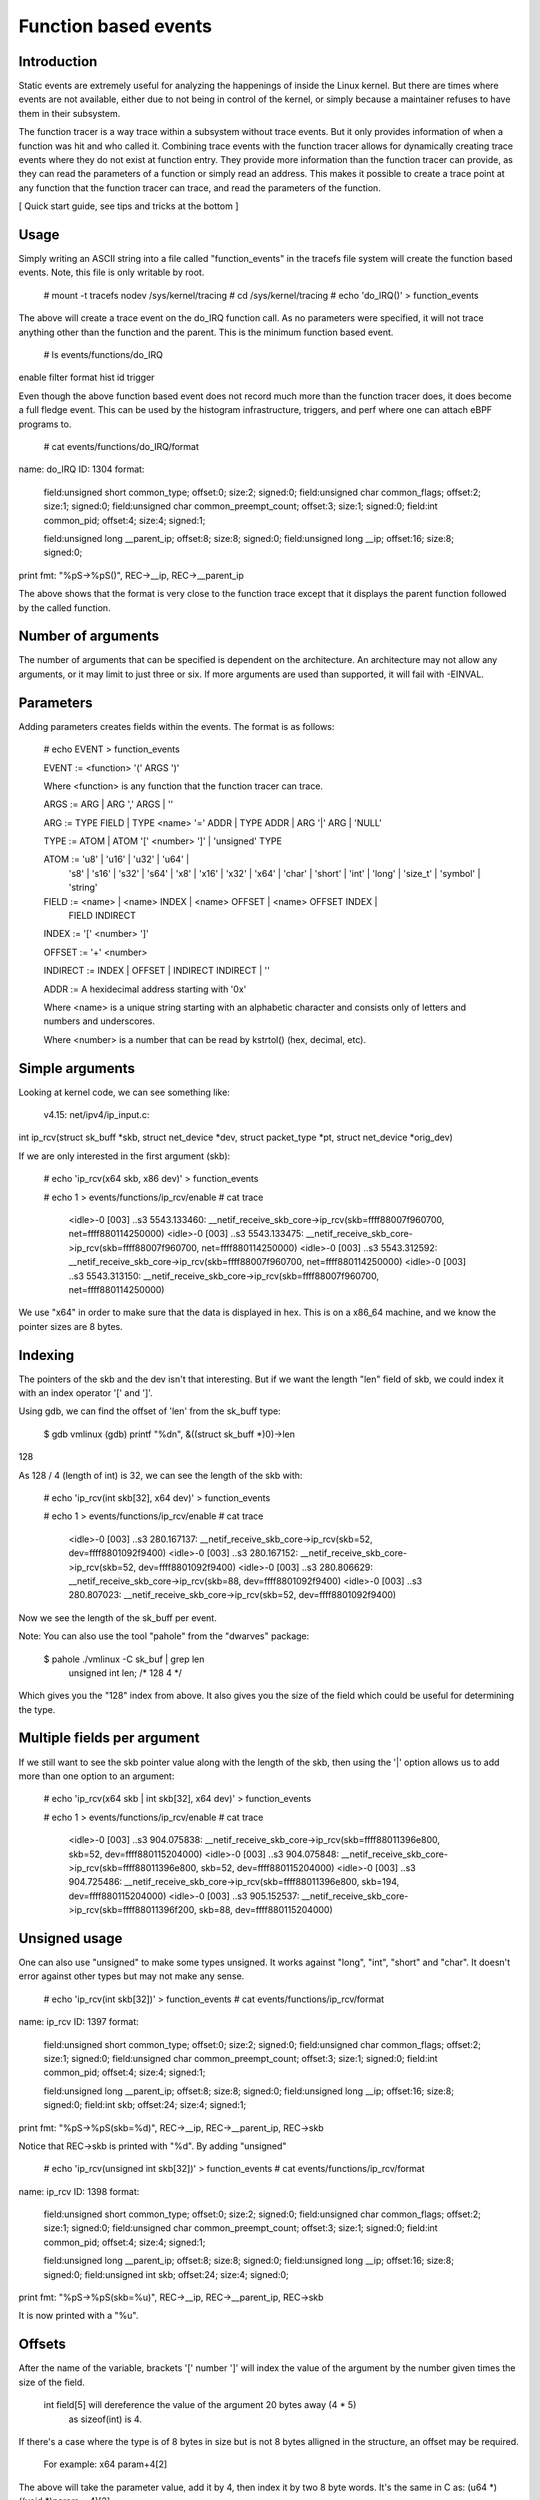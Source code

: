 =====================
Function based events
=====================

.. Copyright 2018 VMware Inc.
..   Author:   Steven Rostedt <srostedt@goodmis.org>
..  License:   The GNU Free Documentation License, Version 1.2
..               (dual licensed under the GPL v2)


Introduction
============

Static events are extremely useful for analyzing the happenings of
inside the Linux kernel. But there are times where events are not
available, either due to not being in control of the kernel, or simply
because a maintainer refuses to have them in their subsystem.

The function tracer is a way trace within a subsystem without trace events.
But it only provides information of when a function was hit and who
called it. Combining trace events with the function tracer allows
for dynamically creating trace events where they do not exist at
function entry. They provide more information than the function
tracer can provide, as they can read the parameters of a function
or simply read an address. This makes it possible to create a
trace point at any function that the function tracer can trace, and
read the parameters of the function.

[ Quick start guide, see tips and tricks at the bottom ]

Usage
=====

Simply writing an ASCII string into a file called "function_events"
in the tracefs file system will create the function based events.
Note, this file is only writable by root.

 # mount -t tracefs nodev /sys/kernel/tracing
 # cd /sys/kernel/tracing
 # echo 'do_IRQ()' > function_events

The above will create a trace event on the do_IRQ function call.
As no parameters were specified, it will not trace anything other
than the function and the parent. This is the minimum function
based event.

 # ls events/functions/do_IRQ
enable  filter  format  hist  id  trigger

Even though the above function based event does not record much more
than the function tracer does, it does become a full fledge event.
This can be used by the histogram infrastructure, triggers, and perf
where one can attach eBPF programs to.

 # cat events/functions/do_IRQ/format
name: do_IRQ
ID: 1304
format:
	field:unsigned short common_type;	offset:0;	size:2;	signed:0;
	field:unsigned char common_flags;	offset:2;	size:1;	signed:0;
	field:unsigned char common_preempt_count;	offset:3;	size:1;	signed:0;
	field:int common_pid;	offset:4;	size:4;	signed:1;

	field:unsigned long __parent_ip;	offset:8;	size:8;	signed:0;
	field:unsigned long __ip;	offset:16;	size:8;	signed:0;

print fmt: "%pS->%pS()", REC->__ip, REC->__parent_ip

The above shows that the format is very close to the function trace
except that it displays the parent function followed by the called
function.


Number of arguments
===================

The number of arguments that can be specified is dependent on the
architecture. An architecture may not allow any arguments, or it
may limit to just three or six. If more arguments are used than
supported, it will fail with -EINVAL.

Parameters
==========

Adding parameters creates fields within the events. The format is
as follows:

 # echo EVENT > function_events

 EVENT := <function> '(' ARGS ')'

 Where <function> is any function that the function tracer can trace.

 ARGS := ARG | ARG ',' ARGS | ''

 ARG := TYPE FIELD | TYPE <name> '=' ADDR | TYPE ADDR | ARG '|' ARG | 'NULL'

 TYPE := ATOM | ATOM '[' <number> ']' | 'unsigned' TYPE

 ATOM := 'u8' | 'u16' | 'u32' | 'u64' |
         's8' | 's16' | 's32' | 's64' |
         'x8' | 'x16' | 'x32' | 'x64' |
         'char' | 'short' | 'int' | 'long' | 'size_t' |
	 'symbol' | 'string'

 FIELD := <name> | <name> INDEX | <name> OFFSET | <name> OFFSET INDEX |
	 FIELD INDIRECT

 INDEX := '[' <number> ']'

 OFFSET := '+' <number>

 INDIRECT := INDEX | OFFSET | INDIRECT INDIRECT | ''

 ADDR := A hexidecimal address starting with '0x'

 Where <name> is a unique string starting with an alphabetic character
 and consists only of letters and numbers and underscores.

 Where <number> is a number that can be read by kstrtol() (hex, decimal, etc).


Simple arguments
================

Looking at kernel code, we can see something like:

 v4.15: net/ipv4/ip_input.c:

int ip_rcv(struct sk_buff *skb, struct net_device *dev, struct packet_type *pt, struct net_device *orig_dev)

If we are only interested in the first argument (skb):

 # echo 'ip_rcv(x64 skb, x86 dev)' > function_events

 # echo 1 > events/functions/ip_rcv/enable
 # cat trace
     <idle>-0     [003] ..s3  5543.133460: __netif_receive_skb_core->ip_rcv(skb=ffff88007f960700, net=ffff880114250000)
     <idle>-0     [003] ..s3  5543.133475: __netif_receive_skb_core->ip_rcv(skb=ffff88007f960700, net=ffff880114250000)
     <idle>-0     [003] ..s3  5543.312592: __netif_receive_skb_core->ip_rcv(skb=ffff88007f960700, net=ffff880114250000)
     <idle>-0     [003] ..s3  5543.313150: __netif_receive_skb_core->ip_rcv(skb=ffff88007f960700, net=ffff880114250000)

We use "x64" in order to make sure that the data is displayed in hex.
This is on a x86_64 machine, and we know the pointer sizes are 8 bytes.


Indexing
========

The pointers of the skb and the dev isn't that interesting. But if we want the
length "len" field of skb, we could index it with an index operator '[' and ']'.

Using gdb, we can find the offset of 'len' from the sk_buff type:

 $ gdb vmlinux
 (gdb) printf "%d\n", &((struct sk_buff *)0)->len
128

As 128 / 4 (length of int) is 32, we can see the length of the skb with:

 # echo 'ip_rcv(int skb[32], x64 dev)' > function_events

 # echo 1 > events/functions/ip_rcv/enable
 # cat trace
    <idle>-0     [003] ..s3   280.167137: __netif_receive_skb_core->ip_rcv(skb=52, dev=ffff8801092f9400)
    <idle>-0     [003] ..s3   280.167152: __netif_receive_skb_core->ip_rcv(skb=52, dev=ffff8801092f9400)
    <idle>-0     [003] ..s3   280.806629: __netif_receive_skb_core->ip_rcv(skb=88, dev=ffff8801092f9400)
    <idle>-0     [003] ..s3   280.807023: __netif_receive_skb_core->ip_rcv(skb=52, dev=ffff8801092f9400)

Now we see the length of the sk_buff per event.

Note: You can also use the tool "pahole" from the "dwarves" package:

 $ pahole ./vmlinux -C sk_buf | grep len
      unsigned int               len;                  /*   128     4 */

Which gives you the "128" index from above. It also gives you the size
of the field which could be useful for determining the type.

Multiple fields per argument
============================


If we still want to see the skb pointer value along with the length of the
skb, then using the '|' option allows us to add more than one option to
an argument:

 # echo 'ip_rcv(x64 skb | int skb[32], x64 dev)' > function_events

 # echo 1 > events/functions/ip_rcv/enable
 # cat trace
    <idle>-0     [003] ..s3   904.075838: __netif_receive_skb_core->ip_rcv(skb=ffff88011396e800, skb=52, dev=ffff880115204000)
    <idle>-0     [003] ..s3   904.075848: __netif_receive_skb_core->ip_rcv(skb=ffff88011396e800, skb=52, dev=ffff880115204000)
    <idle>-0     [003] ..s3   904.725486: __netif_receive_skb_core->ip_rcv(skb=ffff88011396e800, skb=194, dev=ffff880115204000)
    <idle>-0     [003] ..s3   905.152537: __netif_receive_skb_core->ip_rcv(skb=ffff88011396f200, skb=88, dev=ffff880115204000)


Unsigned usage
==============

One can also use "unsigned" to make some types unsigned. It works against
"long", "int", "short" and "char". It doesn't error against other types but
may not make any sense.

 # echo 'ip_rcv(int skb[32])' > function_events
 # cat events/functions/ip_rcv/format
name: ip_rcv
ID: 1397
format:
	field:unsigned short common_type;	offset:0;	size:2;	signed:0;
	field:unsigned char common_flags;	offset:2;	size:1;	signed:0;
	field:unsigned char common_preempt_count;	offset:3;	size:1;	signed:0;
	field:int common_pid;	offset:4;	size:4;	signed:1;

	field:unsigned long __parent_ip;	offset:8;	size:8;	signed:0;
	field:unsigned long __ip;	offset:16;	size:8;	signed:0;
	field:int skb;	offset:24;	size:4;	signed:1;

print fmt: "%pS->%pS(skb=%d)", REC->__ip, REC->__parent_ip, REC->skb


Notice that REC->skb is printed with "%d". By adding "unsigned"

 # echo 'ip_rcv(unsigned int skb[32])' > function_events
 # cat events/functions/ip_rcv/format
name: ip_rcv
ID: 1398
format:
	field:unsigned short common_type;	offset:0;	size:2;	signed:0;
	field:unsigned char common_flags;	offset:2;	size:1;	signed:0;
	field:unsigned char common_preempt_count;	offset:3;	size:1;	signed:0;
	field:int common_pid;	offset:4;	size:4;	signed:1;

	field:unsigned long __parent_ip;	offset:8;	size:8;	signed:0;
	field:unsigned long __ip;	offset:16;	size:8;	signed:0;
	field:unsigned int skb;	offset:24;	size:4;	signed:0;

print fmt: "%pS->%pS(skb=%u)", REC->__ip, REC->__parent_ip, REC->skb

It is now printed with a "%u".


Offsets
=======

After the name of the variable, brackets '[' number ']' will index the value of
the argument by the number given times the size of the field.

 int field[5] will dereference the value of the argument 20 bytes away (4 * 5)
  as sizeof(int) is 4.

If there's a case where the type is of 8 bytes in size but is not 8 bytes
alligned in the structure, an offset may be required.

  For example: x64 param+4[2]

The above will take the parameter value, add it by 4, then index it by two
8 byte words. It's the same in C as: (u64 *)((void *)param + 4)[2]

 Note: "int skb[32]" is the same as "int skb+4[31]".


Symbols (function names)
========================

To display kallsyms "%pS" type of output, use the special type "symbol".

Again, using gdb to find the offset of the "func" field of struct work_struct

(gdb) printf "%d\n", &((struct work_struct *)0)->func
24

 Both "symbol func[3]" and "symbol func+24[0]" will work.

 # echo '__queue_work(int cpu, x64 wq, symbol func[3])' > function_events

 # echo 1 > events/functions/__queue_work/enable
 # cat trace
       bash-1641  [007] d..2  6241.171332: queue_work_on->__queue_work(cpu=128, wq=ffff88011a010e00, func=flush_to_ldisc+0x0/0xa0)
       bash-1641  [007] d..2  6241.171460: queue_work_on->__queue_work(cpu=128, wq=ffff88011a010e00, func=flush_to_ldisc+0x0/0xa0)
     <idle>-0     [000] dNs3  6241.172004: delayed_work_timer_fn->__queue_work(cpu=128, wq=ffff88011a010800, func=vmstat_shepherd+0x0/0xb0)
 worker/0:2-1689  [000] d..2  6241.172026: __queue_delayed_work->__queue_work(cpu=7, wq=ffff88011a11da00, func=vmstat_update+0x0/0x70)
     <idle>-0     [005] d.s3  6241.347996: queue_work_on->__queue_work(cpu=128, wq=ffff88011a011200, func=fb_flashcursor+0x0/0x110 [fb])


Direct memory access
====================

Function arguments are not the only thing that can be recorded from a function
based event. Memory addresses can also be examined. If there's a global variable
that you want to monitor via an interrupt, you can put in the address directly.

  # grep total_forks /proc/kallsyms
ffffffff82354c18 B total_forks

  # echo 'do_IRQ(int total_forks=0xffffffff82354c18)' > function_events

  # echo 1 events/functions/do_IRQ/enable
  # cat trace
    <idle>-0     [003] d..3   337.076709: ret_from_intr->do_IRQ(total_forks=1419)
    <idle>-0     [003] d..3   337.077046: ret_from_intr->do_IRQ(total_forks=1419)
    <idle>-0     [003] d..3   337.077076: ret_from_intr->do_IRQ(total_forks=1420)

Note, address notations do not affect the argument count. For instance, with

__visible unsigned int __irq_entry do_IRQ(struct pt_regs *regs)

  # echo 'do_IRQ(int total_forks=0xffffffff82354c18, symbol regs[16])' > function_events

Is the same as

  # echo 'do_IRQ(int total_forks=0xffffffff82354c18 | symbol regs[16])' > function_events

  # cat trace
    <idle>-0     [003] d..3   653.839546: ret_from_intr->do_IRQ(total_forks=1504, regs=cpuidle_enter_state+0xb1/0x330)
    <idle>-0     [003] d..3   653.906011: ret_from_intr->do_IRQ(total_forks=1504, regs=cpuidle_enter_state+0xb1/0x330)
    <idle>-0     [003] d..3   655.823498: ret_from_intr->do_IRQ(total_forks=1504, regs=tick_nohz_idle_enter+0x4c/0x50)
    <idle>-0     [003] d..3   655.954096: ret_from_intr->do_IRQ(total_forks=1504, regs=cpuidle_enter_state+0xb1/0x330)


Array types
===========

If there's a case where you want to see an array of a type, then you can
declare a type as an array by adding '[' number ']' after the type.

To get the net_device perm_addr, from the dev parameter.

 (gdb) printf "%d\n", &((struct net_device *)0)->perm_addr
558

 # echo 'ip_rcv(x64 skb, x8[6] perm_addr+558)' > function_events

 # echo 1 > events/functions/ip_rcv/enable
 # cat trace
    <idle>-0     [003] ..s3   219.813582: __netif_receive_skb_core->ip_rcv(skb=ffff880118195e00, perm_addr=b4,b5,2f,ce,18,65)
    <idle>-0     [003] ..s3   219.813595: __netif_receive_skb_core->ip_rcv(skb=ffff880118195e00, perm_addr=b4,b5,2f,ce,18,65)
    <idle>-0     [003] ..s3   220.115053: __netif_receive_skb_core->ip_rcv(skb=ffff880118195c00, perm_addr=b4,b5,2f,ce,18,65)
    <idle>-0     [003] ..s3   220.115293: __netif_receive_skb_core->ip_rcv(skb=ffff880118195c00, perm_addr=b4,b5,2f,ce,18,65)


Static strings
==============

An array of type 'char' or 'unsigned char' will be processed as a string using
the format "%s". If a nul is found, the output will stop. Use another type
(x8, u8, s8) if this is not desired.

  # echo 'link_path_walk(char[64] name)' > function_events

  # echo 1 > events/functions/link_path_walk/enable
  # cat trace
      bash-1470  [003] ...2   980.678664: path_openat->link_path_walk(name=/usr/bin/cat)
      bash-1470  [003] ...2   980.678715: path_openat->link_path_walk(name=/lib64/ld-linux-x86-64.so.2)
      bash-1470  [003] ...2   980.678721: path_openat->link_path_walk(name=ld-2.24.so)
      bash-1470  [003] ...2   980.678978: path_lookupat->link_path_walk(name=/etc/ld.so.preload)


Dynamic strings
===============

Static strings are fine, but they can waste a lot of memory in the ring buffer.
The above allocated 64 bytes for a character array, but most of the output was
less than 20 characters. Not wanting to truncate strings or waste space on
the ring buffer, the dynamic string can help.

Use the "string" type for strings that have a large range in size. The max
size that will be recorded is 512 bytes. If a string is larger than that, then
it will be truncated.

 # echo 'link_path_walk(string name)' > function_events

Gives the same result as above, but does not waste buffer space.


NULL arguments
==============

If you are only interested in the second, or later parameter of a function,
you do not have to record the previous parameters. Just set them as NULL and
they will not be recorded.

If we only wanted the perm_addr of the net_device of ip_rcv() and not the
sk_buff, we put a NULL into the first parameter when created the function
based event.

  # echo 'ip_rcv(NULL, x8[6] perm_addr+558)' > function_events

  # echo 1 > events/functions/ip_rcv/enable
  # cat trace
    <idle>-0     [003] ..s3   165.617114: __netif_receive_skb_core->ip_rcv(perm_addr=b4,b5,2f,ce,18,65)
    <idle>-0     [003] ..s3   165.617133: __netif_receive_skb_core->ip_rcv(perm_addr=b4,b5,2f,ce,18,65)
    <idle>-0     [003] ..s3   166.412277: __netif_receive_skb_core->ip_rcv(perm_addr=b4,b5,2f,ce,18,65)
    <idle>-0     [003] ..s3   166.412797: __netif_receive_skb_core->ip_rcv(perm_addr=b4,b5,2f,ce,18,65)


NULL can appear in any argument, to have them ignored. Note, skipping arguments
does not give you access to later arguments if they are not supported by the
architecture. The architecture only supplies the first set of arguments.


The chain of indirects
======================

When a parameter is a structure, and that structure points to another structure,
the data of that structure can still be found.

ssize_t __vfs_read(struct file *file, char __user *buf, size_t count,
		   loff_t *pos)

has the following code.

	if (file->f_op->read)
		return file->f_op->read(file, buf, count, pos);

To trace all the functions that are called by f_op->read(), that information
can be obtained from the file pointer.

Using gdb again:

   (gdb) printf "%d\n", &((struct file *)0)->f_op
40
   (gdb) printf "%d\n", &((struct file_operations *)0)->read
16

    # echo '__vfs_read(symbol read+40[0]+16)' > function_events

  # echo 1 > events/functions/__vfs_read/enable
  # cat trace
         sshd-1343  [005] ...2   199.734752: vfs_read->__vfs_read(read=tty_read+0x0/0xf0)
         bash-1344  [003] ...2   199.734822: vfs_read->__vfs_read(read=tty_read+0x0/0xf0)
         sshd-1343  [005] ...2   199.734835: vfs_read->__vfs_read(read=tty_read+0x0/0xf0)
 avahi-daemon-910   [003] ...2   200.136740: vfs_read->__vfs_read(read=          (null))
 avahi-daemon-910   [003] ...2   200.136750: vfs_read->__vfs_read(read=          (null))


Tips and Tricks
===============

Simple args are:

 "int val", "unsigned int val", "char x", "unsigned long addr",

You can also use "s#" and "u#" types:

 "s32 val", "u32 val", "s8 x", "u64 addr"

The above are all printed in decimal "%d" or "%u", if you want hex...

 "x32 val", "x8 x", "x64 addr"

If you want to have it use "%pS" to print (symbols)

 "symbol addr" is like: "%pS", (void *)addr

Arrays can be expressed after the type:

 "x8[6] mac" is like: "%x,%x,%x,%x,%x,%x", mac[0], mac[1], mac[2],
                                           mac[3], mac[4], mac[5]

Where mac would be: unsigned char mac[6] type.

Note, arrays of type "char" and "unsigned char" turn into a static
string.

 "char[10] str" is like: "%s", str

Where str is defined as char str[10];

If the argument is a pointer to a structure, you can index into the
structure:

 "x64 ip[16]" is like: "%llx", ((u64 *)ip)[16]

Finally, if an argument is a pointer to a structure, and you want to
get to another structure that it points to, for example

 struct sk_buff *skb;

and you want to get to:

  skb->dev->perm_addr

when the parameter is a pointer to skb.

  (gdb) printf "%d\n", &((struct sk_buff *)0)->dev
16
  (gdb) printf "%d\n", &((struct net_device *)0)->perm_addr
558

The net_device *dev is 16 bytes into sk_buff, and the char array
perm_addr, is 558 bytes into the net_device structure.

Where perm_addr is an array of the mac address.

 "x8[6] perm_addr+16[0]+558"

The "x8[6]" is to define the printed type to be an array of 6 u8 types
and will be printed as hex.

"perm_addr" defines the field name to assing the value for.

"+16" will take the parameter value and add 16 to it, similar
to "((void *)perm_addr)+16".

The "[0]" will read what is in the current location (perm_addr + 16).

The "+558" will take the value read from the location above, and
then add 558 to it.

Since the final value is an array, no indirection is needed.

 "x8[1] perm_addr+16[0]+558" would yield the same as
 "x8 perm_addr+16[0]+558[0]".


Basically, "x8[6] perm_addr+16[0]+558" is equivalent to:

 char *dev = (char **)(((void *)skb)+16)[0];
 char *perm_addr = (char *)(dev+558);

 "%x,%x,%x,%x,%x,%x", perm_addr[0], perm_addr[1], perm_addr[2],
                      perm_addr[3], perm_addr[4], perm_addr[5]

OK, the above is a bit complex ;-) But works nicely.

